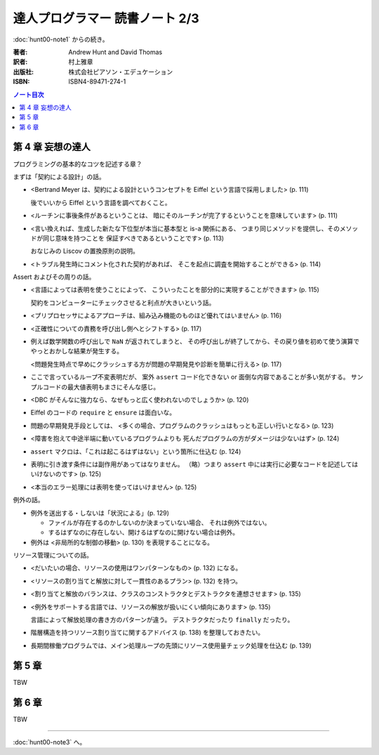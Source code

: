 ======================================================================
達人プログラマー 読書ノート 2/3
======================================================================

:doc:`hunt00-note1` からの続き。

:著者: Andrew Hunt and David Thomas
:訳者: 村上雅章
:出版社: 株式会社ピアソン・エデュケーション
:ISBN: ISBN4-89471-274-1

.. contents:: ノート目次

第 4 章 妄想の達人
======================================================================
プログラミングの基本的なコツを記述する章？

まずは「契約による設計」の話。

* <Bertrand Meyer は、契約による設計というコンセプトを
  Eiffel という言語で採用しました> (p. 111)

  後でいいから Eiffel という言語を調べておくこと。

* <ルーチンに事後条件があるということは、
  暗にそのルーチンが完了するということを意味しています> (p. 111)

* <言い換えれば、生成した新たな下位型が本当に基本型と is-a 関係にある、
  つまり同じメソッドを提供し、そのメソッドが同じ意味を持つことを
  保証すべきであるということです> (p. 113)

  おなじみの Liscov の置換原則の説明。

* <トラブル発生時にコメント化された契約があれば、
  そこを起点に調査を開始することができる> (p. 114)

Assert およびその周りの話。

* <言語によっては表明を使うことによって、
  こういったことを部分的に実現することができます> (p. 115)

  契約をコンピューターにチェックさせると利点が大きいという話。

* <プリプロセッサによるアプローチは、組み込み機能のものほど優れてはいません> (p. 116)
* <正確性についての責務を呼び出し側へとシフトする> (p. 117)

* 例えば数学関数の呼び出しで ``NaN`` が返されてしまうと、
  その呼び出しが終了してから、その戻り値を初めて使う演算で
  やっとおかしな結果が発生する。

  <問題発生時点で早めにクラッシュする方が問題の早期発見や診断を簡単に行える> (p. 117)

* ここで言っているループ不変表明だが、
  案外 ``assert`` コード化できない or 面倒な内容であることが多い気がする。
  サンプルコードの最大値表明もまさにそんな感じ。

* <DBC がそんなに強力なら、なぜもっと広く使われないのでしょうか> (p. 120)
* Eiffel のコードの ``require`` と ``ensure`` は面白いな。

* 問題の早期発見手段としては、
  <多くの場合、プログラムのクラッシュはもっとも正しい行いとなる> (p. 123)

* <障害を抱えて中途半端に動いているプログラムよりも
  死んだプログラムの方がダメージは少ないはず> (p. 124)

* ``assert`` マクロは、「これは起こるはずはない」という箇所に仕込む (p. 124)
* 表明に引き渡す条件には副作用があってはなりません。
  （略）つまり ``assert`` 中には実行に必要なコードを記述してはいけないのです> (p. 125)
* <本当のエラー処理には表明を使ってはいけません> (p. 125)

例外の話。

* 例外を送出する・しないは「状況による」(p. 129)

  * ファイルが存在するのかしないのか決まっていない場合、
    それは例外ではない。
  * するはずなのに存在しない、開けるはずなのに開けない場合は例外。

* 例外は <非局所的な制御の移動> (p. 130) を表現することになる。

リソース管理についての話。

* <だいたいの場合、リソースの使用はワンパターンなもの> (p. 132) になる。
* <リソースの割り当てと解放に対して一貫性のあるプラン> (p. 132) を持つ。
* <割り当てと解放のバランスは、クラスのコンストラクタとデストラクタを連想させます> (p. 135)
* <例外をサポートする言語では、リソースの解放が扱いにくい傾向にあります> (p. 135)

  言語によって解放処理の書き方のパターンが違う。
  デストラクタだったり ``finally`` だったり。

* 階層構造を持つリソース割り当てに関するアドバイス (p. 138) を整理しておきたい。

* 長期間稼働プログラムでは、メイン処理ループの先頭にリソース使用量チェック処理を仕込む (p. 139)

第 5 章
======================================================================
TBW

第 6 章
======================================================================
TBW

----

:doc:`hunt00-note3` へ。

